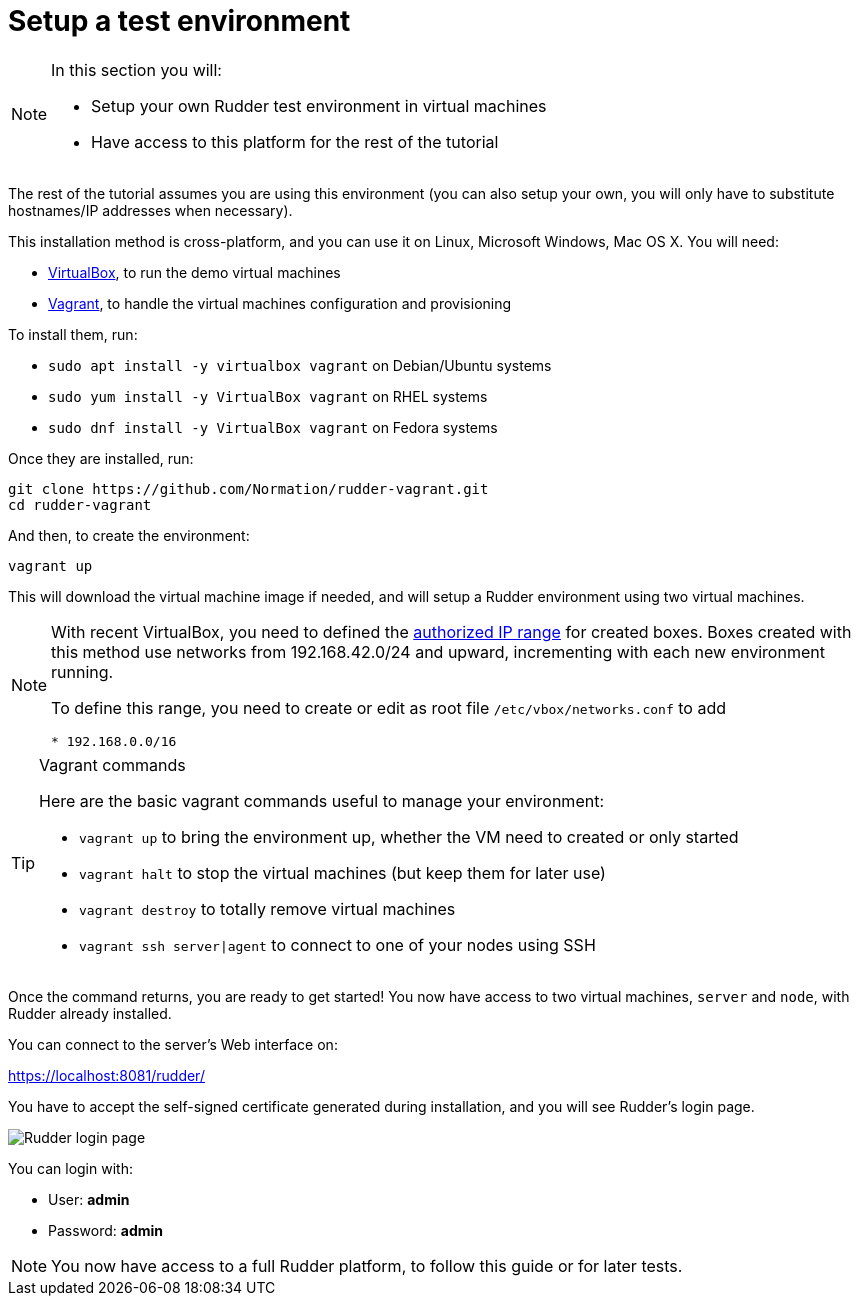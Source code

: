 = Setup a test environment

[NOTE]

====

In this section you will:

* Setup your own Rudder test environment in virtual machines
* Have access to this platform for the rest of the tutorial

====

The rest of the tutorial assumes you are
using this environment (you can also setup your own,
you will only have to substitute hostnames/IP addresses when necessary).

This installation method is cross-platform, and you can use it on Linux, Microsoft Windows, Mac OS X. You will need:

* https://www.virtualbox.org/wiki/Downloads[VirtualBox], to run the demo virtual machines
* https://www.vagrantup.com/downloads.html[Vagrant], to handle the virtual machines configuration and provisioning

To install them, run:

* `sudo apt install -y virtualbox vagrant` on Debian/Ubuntu systems
* `sudo yum install -y VirtualBox vagrant` on RHEL systems
* `sudo dnf install -y VirtualBox vagrant` on Fedora systems

Once they are installed, run:

----
git clone https://github.com/Normation/rudder-vagrant.git
cd rudder-vagrant
----

And then, to create the environment:

----
vagrant up
----

This will download the virtual machine image if needed, and will setup a Rudder environment using two virtual machines.

[NOTE]

====

With recent VirtualBox, you need to defined the https://www.virtualbox.org/manual/ch06.html#network_hostonly[authorized IP range] for created boxes. Boxes created with this method use networks from 192.168.42.0/24 and upward, incrementing with each new environment running.

To define this range, you need to create or edit as root file `/etc/vbox/networks.conf` to add

----
* 192.168.0.0/16
----

====

[TIP]

.Vagrant commands

====

Here are the basic vagrant commands useful to manage your environment:

* `vagrant up` to bring the environment up, whether the VM need to created or only started
* `vagrant halt` to stop the virtual machines (but keep them for later use)
* `vagrant destroy` to totally remove virtual machines
* `vagrant ssh server|agent` to connect to one of your nodes using SSH

====

Once the command returns, you are ready to get started! You now have access to two virtual machines,
`server` and `node`, with Rudder already installed.

You can connect to the server's Web interface on:

https://localhost:8081/rudder/

You have to accept the self-signed certificate generated during installation, and you will
see Rudder's login page.

image::./login.png["Rudder login page", align="center"]

You can login with:

* User: *admin*
* Password: *admin*

[NOTE]

====

You now have access to a full Rudder platform,
 to follow this guide or for later tests.

====
